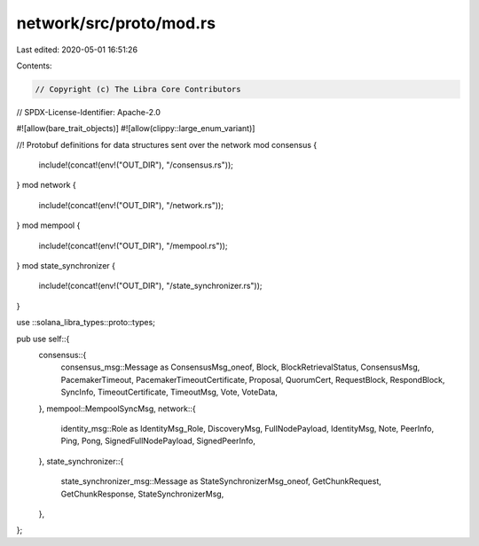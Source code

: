 network/src/proto/mod.rs
========================

Last edited: 2020-05-01 16:51:26

Contents:

.. code-block:: rs

    // Copyright (c) The Libra Core Contributors
// SPDX-License-Identifier: Apache-2.0

#![allow(bare_trait_objects)]
#![allow(clippy::large_enum_variant)]

//! Protobuf definitions for data structures sent over the network
mod consensus {
    include!(concat!(env!("OUT_DIR"), "/consensus.rs"));
}
mod network {
    include!(concat!(env!("OUT_DIR"), "/network.rs"));
}
mod mempool {
    include!(concat!(env!("OUT_DIR"), "/mempool.rs"));
}
mod state_synchronizer {
    include!(concat!(env!("OUT_DIR"), "/state_synchronizer.rs"));
}

use ::solana_libra_types::proto::types;

pub use self::{
    consensus::{
        consensus_msg::Message as ConsensusMsg_oneof, Block, BlockRetrievalStatus, ConsensusMsg,
        PacemakerTimeout, PacemakerTimeoutCertificate, Proposal, QuorumCert, RequestBlock,
        RespondBlock, SyncInfo, TimeoutCertificate, TimeoutMsg, Vote, VoteData,
    },
    mempool::MempoolSyncMsg,
    network::{
        identity_msg::Role as IdentityMsg_Role, DiscoveryMsg, FullNodePayload, IdentityMsg, Note,
        PeerInfo, Ping, Pong, SignedFullNodePayload, SignedPeerInfo,
    },
    state_synchronizer::{
        state_synchronizer_msg::Message as StateSynchronizerMsg_oneof, GetChunkRequest,
        GetChunkResponse, StateSynchronizerMsg,
    },
};


